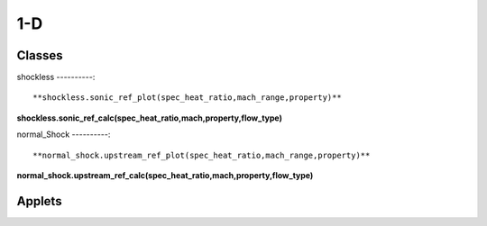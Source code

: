 1-D
++++++++++

Classes
==========

shockless
----------::

**shockless.sonic_ref_plot(spec_heat_ratio,mach_range,property)**

**shockless.sonic_ref_calc(spec_heat_ratio,mach,property,flow_type)**

normal_Shock
----------::

**normal_shock.upstream_ref_plot(spec_heat_ratio,mach_range,property)**

**normal_shock.upstream_ref_calc(spec_heat_ratio,mach,property,flow_type)**

Applets
==========



